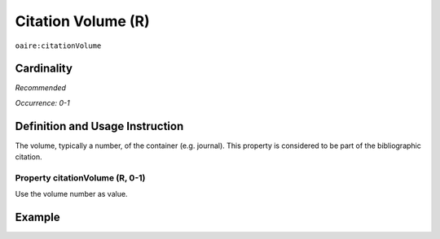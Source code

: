 .. _aire:citationVolume:

Citation Volume (R)
===================

``oaire:citationVolume``

Cardinality
~~~~~~~~~~~

*Recommended*

*Occurrence: 0-1*

Definition and Usage Instruction
~~~~~~~~~~~~~~~~~~~~~~~~~~~~~~~~

The volume, typically a number, of the container (e.g. journal). This property is considered to be part of the bibliographic citation.

Property citationVolume (R, 0-1)
--------------------------------

Use the volume number as value.

Example
~~~~~~~

.. code-block:: xml
   :linenos:

   <oaire:citationVolume>10</oaire:citationVolume>


